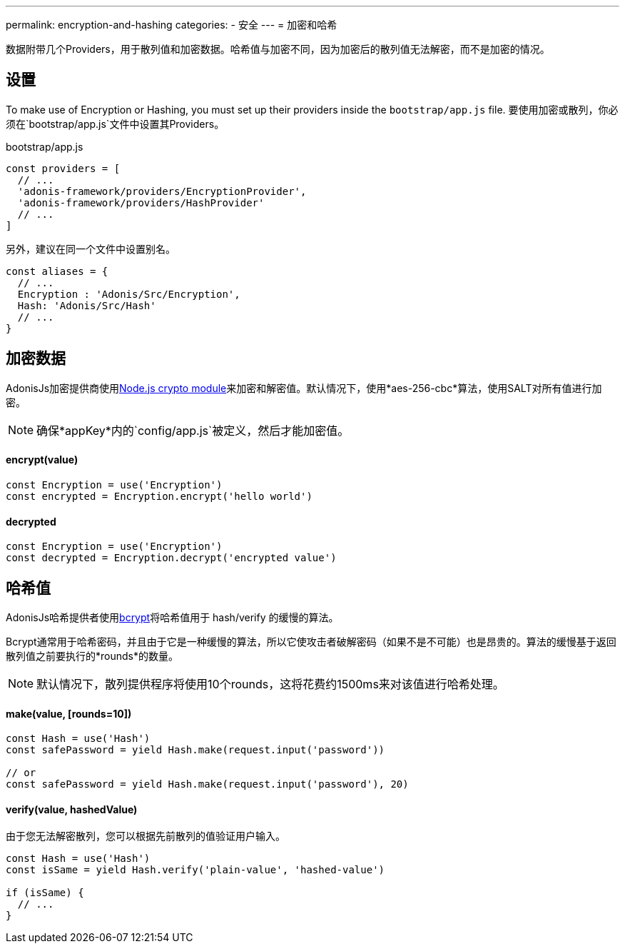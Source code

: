 ---
permalink: encryption-and-hashing
categories:
- 安全
---
= 加密和哈希

toc::[]

数据附带几个Providers，用于散列值和加密数据。哈希值与加密不同，因为加密后的散列值无法解密，而不是加密的情况。

== 设置
To make use of Encryption or Hashing, you must set up their providers inside the `bootstrap/app.js` file.
要使用加密或散列，你必须在`bootstrap/app.js`文件中设置其Providers。

.bootstrap/app.js
[source, javascript]
----
const providers = [
  // ...
  'adonis-framework/providers/EncryptionProvider',
  'adonis-framework/providers/HashProvider'
  // ...
]
----
另外，建议在同一个文件中设置别名。

[source, javascript]
----
const aliases = {
  // ...
  Encryption : 'Adonis/Src/Encryption',
  Hash: 'Adonis/Src/Hash'
  // ...
}
----

== 加密数据

AdonisJs加密提供商使用link:https://nodejs.org/api/crypto.html[Node.js crypto module, window="_blank"]来加密和解密值。默认情况下，使用*aes-256-cbc*算法，使用SALT对所有值进行加密。

NOTE: 确保*appKey*内的`config/app.js`被定义，然后才能加密值。

==== encrypt(value)
[source, javascript]
----
const Encryption = use('Encryption')
const encrypted = Encryption.encrypt('hello world')
----

==== decrypted
[source, javascript]
----
const Encryption = use('Encryption')
const decrypted = Encryption.decrypt('encrypted value')
----

== 哈希值
AdonisJs哈希提供者使用link:https://en.wikipedia.org/wiki/Bcrypt[bcrypt, window="_blank"]将哈希值用于 hash/verify 的缓慢的算法。

Bcrypt通常用于哈希密码，并且由于它是一种缓慢的算法，所以它使攻击者破解密码（如果不是不可能）也是昂贵的。算法的缓慢基于返回散列值之前要执行的*rounds*的数量。

NOTE: 默认情况下，散列提供程序将使用10个rounds，这将花费约1500ms来对该值进行哈希处理。

==== make(value, [rounds=10])
[source, javascript]
----
const Hash = use('Hash')
const safePassword = yield Hash.make(request.input('password'))

// or
const safePassword = yield Hash.make(request.input('password'), 20)
----

==== verify(value, hashedValue)
由于您无法解密散列，您可以根据先前散列的值验证用户输入。

[source, javascript]
----
const Hash = use('Hash')
const isSame = yield Hash.verify('plain-value', 'hashed-value')

if (isSame) {
  // ...
}
----

